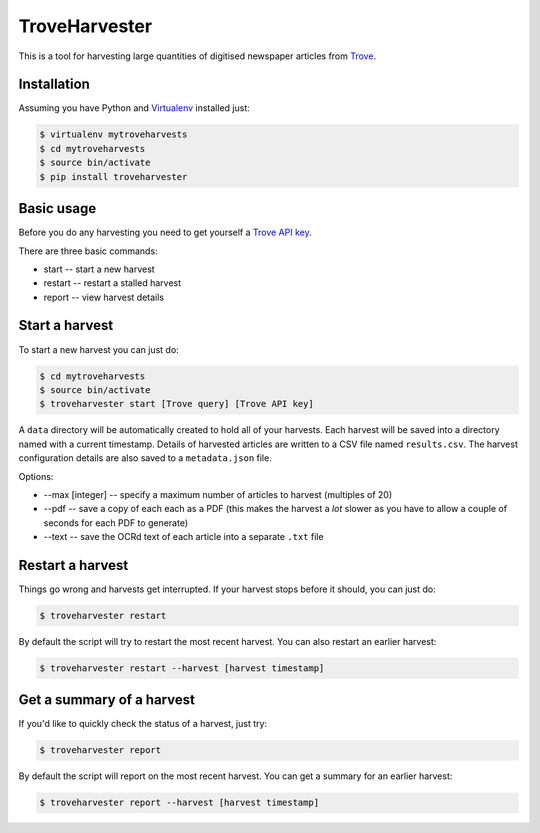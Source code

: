 ..
    TroveHarvester - A tool for harvesting digitised newspaper articles from Trove

    Written in 2016 by Tim Sherratt tim@discontents.com.au

    To the extent possible under law, the author(s) have dedicated all copyright and related and neighboring rights to this software to the public domain worldwide. This software is distributed without any warranty.

    You should have received a copy of the CC0 Public Domain Dedication along with this software. If not, see <http://creativecommons.org/publicdomain/zero/1.0/>.

TroveHarvester 
==============

This is a tool for harvesting large quantities of digitised newspaper articles from `Trove <http://trove.nla.gov.au>`_.

Installation
------------

Assuming you have Python and `Virtualenv <https://virtualenv.pypa.io/en/latest/>`_ installed just:

.. code-block:: bash

    $ virtualenv mytroveharvests
    $ cd mytroveharvests
    $ source bin/activate
    $ pip install troveharvester

Basic usage
-----------

Before you do any harvesting you need to get yourself a `Trove API key <http://help.nla.gov.au/trove/building-with-trove/api>`_.

There are three basic commands:

* start -- start a new harvest
* restart -- restart a stalled harvest
* report -- view harvest details

Start a harvest
---------------

To start a new harvest you can just do:

.. code-block:: bash

    $ cd mytroveharvests
    $ source bin/activate
    $ troveharvester start [Trove query] [Trove API key]

A  ``data`` directory will be automatically created to hold all of your harvests. Each harvest will be saved into a directory named with a current timestamp. Details of harvested articles are written to a CSV file named ``results.csv``. The harvest configuration details are also saved to a ``metadata.json`` file.

Options:

* --max [integer] -- specify a maximum number of articles to harvest (multiples of 20)
* --pdf -- save a copy of each each as a PDF (this makes the harvest a *lot* slower as you have to allow a couple of seconds for each PDF to generate)
* --text -- save the OCRd text of each article into a separate ``.txt`` file

Restart a harvest
-----------------

Things go wrong and harvests get interrupted. If your harvest stops before it should, you can just do:

.. code-block:: bash

    $ troveharvester restart

By default the script will try to restart the most recent harvest. You can also restart an earlier harvest:

.. code-block:: bash

    $ troveharvester restart --harvest [harvest timestamp]

Get a summary of a harvest
--------------------------

If you'd like to quickly check the status of a harvest, just try:

.. code-block:: bash

    $ troveharvester report

By default the script will report on the most recent harvest. You can get a summary for an earlier harvest:

.. code-block:: bash

    $ troveharvester report --harvest [harvest timestamp]


